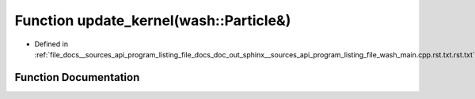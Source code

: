 .. _exhale_function___sources_2api_2program__listing__file__docs__doc__out__sphinx____sources__api__program__listingac9fe5287b4c56a428f4f9d64783b693_1aaa4b3539d204e19a681f0313a7dd5ab3:

Function update_kernel(wash::Particle&)
=======================================

- Defined in :ref:`file_docs__sources_api_program_listing_file_docs_doc_out_sphinx__sources_api_program_listing_file_wash_main.cpp.rst.txt.rst.txt`


Function Documentation
----------------------


.. doxygenfunction:: update_kernel(wash::Particle&)
   :project: my_project